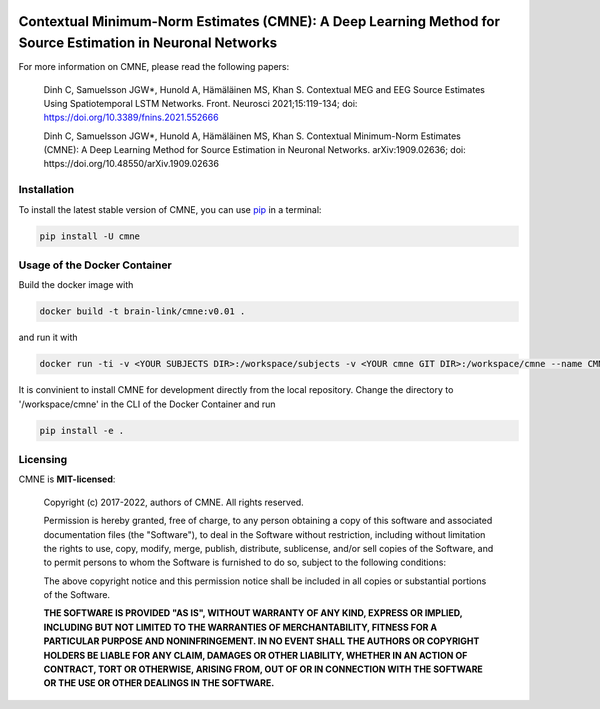 .. -*- mode: rst -*-

|PyPI|_ |GH-CI|_

.. |PyPI| image:: https://badge.fury.io/py/cmne.svg?label=PyPI%20downloads
.. _PyPI: https://pypi.org/project/cmne/

.. |GH-CI| image:: https://github.com/chdinh/cmne/actions/workflows/ci.yml/badge.svg?branch=main
.. _GH-CI: https://github.com/chdinh/cmne/actions/workflows/ci.yml


Contextual Minimum-Norm Estimates (CMNE): A Deep Learning Method for Source Estimation in Neuronal Networks
===========================================================================================================

For more information on CMNE, please read the following papers:

  Dinh C, Samuelsson JGW*, Hunold A, Hämäläinen MS, Khan S. Contextual MEG and EEG Source Estimates Using Spatiotemporal LSTM Networks. Front. Neurosci 2021;15:119-134; doi: https://doi.org/10.3389/fnins.2021.552666

  Dinh C, Samuelsson JGW*, Hunold A, Hämäläinen MS, Khan S. Contextual Minimum-Norm Estimates (CMNE): A Deep Learning Method for Source Estimation in Neuronal Networks. arXiv:1909.02636; doi: https://doi.org/10.48550/arXiv.1909.02636


Installation
^^^^^^^^^^^^

To install the latest stable version of CMNE, you can use pip_ in a terminal:

.. code-block:: bash

    pip install -U cmne

Usage of the Docker Container
^^^^^^^^^^^^^^^^^^^^^^^^^^^^^

Build the docker image with

.. code-block:: bash

    docker build -t brain-link/cmne:v0.01 .

and run it with

.. code-block:: bash

    docker run -ti -v <YOUR SUBJECTS DIR>:/workspace/subjects -v <YOUR cmne GIT DIR>:/workspace/cmne --name CMNE brain-link/cmne:v0.01

It is convinient to install CMNE for development directly from the local repository. Change the directory to '/workspace/cmne' in the CLI of the Docker Container and run

.. code-block:: bash

    pip install -e .


Licensing
^^^^^^^^^
CMNE is **MIT-licensed**:

    Copyright (c) 2017-2022, authors of CMNE.
    All rights reserved.

    Permission is hereby granted, free of charge, to any person obtaining a copy
    of this software and associated documentation files (the "Software"), to deal
    in the Software without restriction, including without limitation the rights
    to use, copy, modify, merge, publish, distribute, sublicense, and/or sell
    copies of the Software, and to permit persons to whom the Software is
    furnished to do so, subject to the following conditions:

    The above copyright notice and this permission notice shall be included in all
    copies or substantial portions of the Software.

    **THE SOFTWARE IS PROVIDED "AS IS", WITHOUT WARRANTY OF ANY KIND, EXPRESS OR
    IMPLIED, INCLUDING BUT NOT LIMITED TO THE WARRANTIES OF MERCHANTABILITY,
    FITNESS FOR A PARTICULAR PURPOSE AND NONINFRINGEMENT. IN NO EVENT SHALL THE
    AUTHORS OR COPYRIGHT HOLDERS BE LIABLE FOR ANY CLAIM, DAMAGES OR OTHER
    LIABILITY, WHETHER IN AN ACTION OF CONTRACT, TORT OR OTHERWISE, ARISING FROM,
    OUT OF OR IN CONNECTION WITH THE SOFTWARE OR THE USE OR OTHER DEALINGS IN THE
    SOFTWARE.**


.. _pip: https://pip.pypa.io/en/stable/
